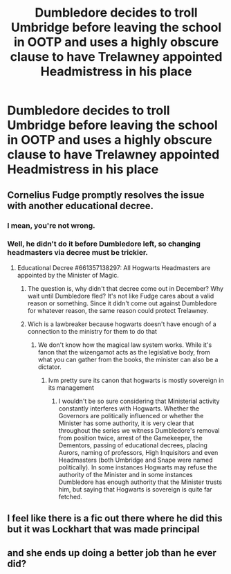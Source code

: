 #+TITLE: Dumbledore decides to troll Umbridge before leaving the school in OOTP and uses a highly obscure clause to have Trelawney appointed Headmistress in his place

* Dumbledore decides to troll Umbridge before leaving the school in OOTP and uses a highly obscure clause to have Trelawney appointed Headmistress in his place
:PROPERTIES:
:Author: Bleepbloopbotz2
:Score: 104
:DateUnix: 1601318648.0
:DateShort: 2020-Sep-28
:FlairText: Prompt
:END:

** Cornelius Fudge promptly resolves the issue with another educational decree.
:PROPERTIES:
:Author: I_love_DPs
:Score: 48
:DateUnix: 1601320569.0
:DateShort: 2020-Sep-28
:END:

*** I mean, you're not wrong.
:PROPERTIES:
:Author: CuriousLurkerPresent
:Score: 29
:DateUnix: 1601332311.0
:DateShort: 2020-Sep-29
:END:


*** Well, he didn't do it before Dumbledore left, so changing headmasters via decree must be trickier.
:PROPERTIES:
:Author: Togop
:Score: 9
:DateUnix: 1601370196.0
:DateShort: 2020-Sep-29
:END:

**** Educational Decree #661357138297: All Hogwarts Headmasters are appointed by the Minister of Magic.
:PROPERTIES:
:Author: I_love_DPs
:Score: 10
:DateUnix: 1601371702.0
:DateShort: 2020-Sep-29
:END:

***** The question is, why didn't that decree come out in December? Why wait until Dumbledore fled? It's not like Fudge cares about a valid reason or something. Since it didn't come out against Dumbledore for whatever reason, the same reason could protect Trelawney.
:PROPERTIES:
:Author: Togop
:Score: 10
:DateUnix: 1601375222.0
:DateShort: 2020-Sep-29
:END:


***** Wich is a lawbreaker because hogwarts doesn't have enough of a connection to the ministry for them to do that
:PROPERTIES:
:Author: thecrusaderking101
:Score: 10
:DateUnix: 1601373541.0
:DateShort: 2020-Sep-29
:END:

****** We don't know how the magical law system works. While it's fanon that the wizengamot acts as the legislative body, from what you can gather from the books, the minister can also be a dictator.
:PROPERTIES:
:Author: I_love_DPs
:Score: 6
:DateUnix: 1601378522.0
:DateShort: 2020-Sep-29
:END:

******* Ivm pretty sure its canon that hogwarts is mostly sovereign in its management
:PROPERTIES:
:Author: thecrusaderking101
:Score: 3
:DateUnix: 1601380964.0
:DateShort: 2020-Sep-29
:END:

******** I wouldn't be so sure considering that Ministerial activity constantly interferes with Hogwarts. Whether the Governors are politically influenced or whether the Minister has some authority, it is very clear that throughout the series we witness Dumbledore's removal from position twice, arrest of the Gamekeeper, the Dementors, passing of educational decrees, placing Aurors, naming of professors, High Inquisitors and even Headmasters (both Umbridge and Snape were named politically). In some instances Hogwarts may refuse the authority of the Minister and in some instances Dumbledore has enough authority that the Minister trusts him, but saying that Hogwarts is sovereign is quite far fetched.
:PROPERTIES:
:Author: I_love_DPs
:Score: 6
:DateUnix: 1601381625.0
:DateShort: 2020-Sep-29
:END:


** I feel like there is a fic out there where he did this but it was Lockhart that was made principal
:PROPERTIES:
:Author: karigan_g
:Score: 4
:DateUnix: 1601389659.0
:DateShort: 2020-Sep-29
:END:


** and she ends up doing a better job than he ever did?
:PROPERTIES:
:Author: _Dark-Angel_
:Score: 2
:DateUnix: 1601500844.0
:DateShort: 2020-Oct-01
:END:
